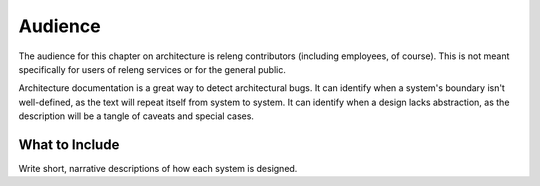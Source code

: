 Audience
========

The audience for this chapter on architecture is releng contributors (including employees, of course).
This is not meant specifically for users of releng services or for the general public.

Architecture documentation is a great way to detect architectural bugs.
It can identify when a system's boundary isn't well-defined, as the text will repeat itself from system to system.
It can identify when a design lacks abstraction, as the description will be a tangle of caveats and special cases.

What to Include
---------------

Write short, narrative descriptions of how each system is designed.
